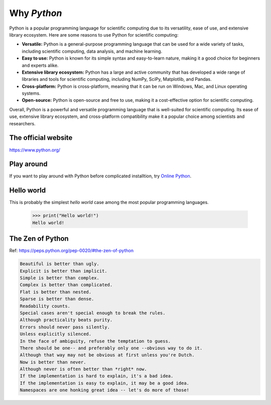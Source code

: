 Why `Python`
============

Python is a popular programming language for scientific computing due to its versatility, ease of use, and extensive library ecosystem. Here are some reasons to use Python for scientific computing:

* **Versatile:**  Python is a general-purpose programming language that can be used for a wide variety of tasks, including scientific computing, data analysis, and machine learning.
* **Easy to use:** Python is known for its simple syntax and easy-to-learn nature, making it a good choice for beginners and experts alike.
* **Extensive library ecosystem:** Python has a large and active community that has developed a wide range of libraries and tools for scientific computing, including NumPy, SciPy, Matplotlib, and Pandas.
* **Cross-platform:** Python is cross-platform, meaning that it can be run on Windows, Mac, and Linux operating systems.
* **Open-source:** Python is open-source and free to use, making it a cost-effective option for scientific computing.

Overall, Python is a powerful and versatile programming language that is well-suited for scientific computing. Its ease of use, extensive library ecosystem, and cross-platform compatibility make it a popular choice among scientists and researchers.

The official website
--------------------

https://www.python.org/


Play around
-----------

If you want to play around with Python before complicated installtion, 
try `Online Python <https://www.online-python.com/>`_.


Hello world
-----------

This is probably the simplest *hello world* case among the most popular programming languages.

    >>> print("Hello world!")
    Hello world!


The Zen of Python
-----------------

Ref: https://peps.python.org/pep-0020/#the-zen-of-python


.. code-block:: text

    Beautiful is better than ugly.
    Explicit is better than implicit.
    Simple is better than complex.
    Complex is better than complicated.
    Flat is better than nested.
    Sparse is better than dense.
    Readability counts.
    Special cases aren't special enough to break the rules.
    Although practicality beats purity.
    Errors should never pass silently.
    Unless explicitly silenced.
    In the face of ambiguity, refuse the temptation to guess.
    There should be one-- and preferably only one --obvious way to do it.
    Although that way may not be obvious at first unless you're Dutch.
    Now is better than never.
    Although never is often better than *right* now.
    If the implementation is hard to explain, it's a bad idea.
    If the implementation is easy to explain, it may be a good idea.
    Namespaces are one honking great idea -- let's do more of those!
